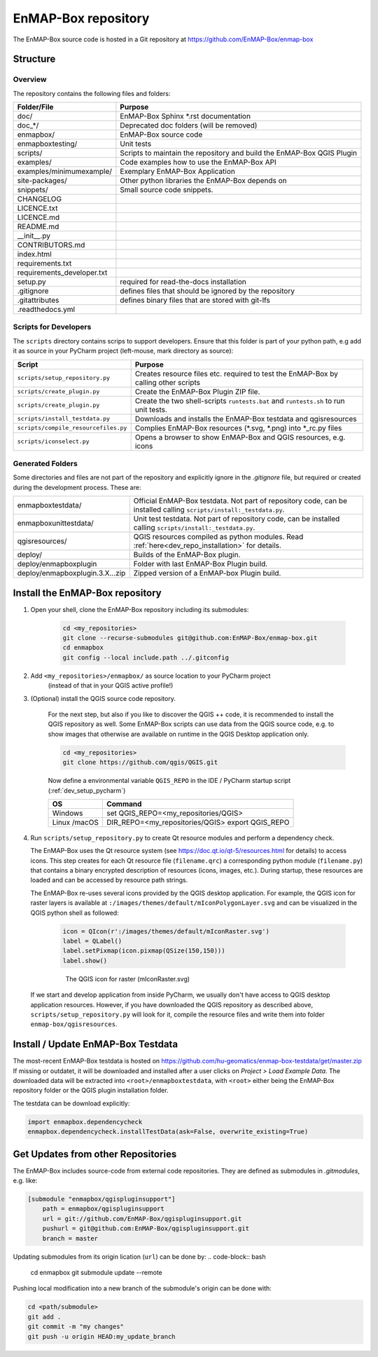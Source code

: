 EnMAP-Box repository
####################

The EnMAP-Box source code is hosted in a Git repository at https://github.com/EnMAP-Box/enmap-box

.. _dev_enmapox_repo_structure:

Structure
=========

Overview
--------

The repository contains the following files and folders:

=============================== ========================================================================================
Folder/File                     Purpose
=============================== ========================================================================================
doc/                            EnMAP-Box Sphinx *.rst documentation
doc_*/                          Deprecated doc folders (will be removed)
enmapbox/                       EnMAP-Box source code
enmapboxtesting/                Unit tests
scripts/                        Scripts to maintain the repository and build the EnMAP-Box QGIS Plugin
examples/                       Code examples how to use the EnMAP-Box API
examples/minimumexample/        Exemplary EnMAP-Box Application
site-packages/                  Other python libraries the EnMAP-Box depends on
snippets/                       Small source code snippets.
CHANGELOG
LICENCE.txt
LICENCE.md
README.md
__init__.py
CONTRIBUTORS.md
index.html
requirements.txt
requirements_developer.txt
setup.py                        required for read-the-docs installation
.gitignore                      defines files that should be ignored by the repository
.gitattributes                  defines binary files that are stored with git-lfs
.readthedocs.yml

=============================== ========================================================================================

Scripts for Developers
----------------------

The ``scripts`` directory contains scrips to support developers. Ensure that this folder is part of your python path, e.g add
it as source in your PyCharm project (left-mouse, mark directory as source):

===================================== ==========================================================================================================================================
Script                                Purpose
===================================== ==========================================================================================================================================
``scripts/setup_repository.py``       Creates resource files etc. required to test the EnMAP-Box by calling other scripts
``scripts/create_plugin.py``          Create the EnMAP-Box Plugin ZIP file.
``scripts/create_plugin.py``          Create the two shell-scripts ``runtests.bat`` and ``runtests.sh`` to run unit tests.
``scripts/install_testdata.py``       Downloads and installs the EnMAP-Box testdata and qgisresources
``scripts/compile_resourcefiles.py``  Complies EnMAP-Box resources (*.svg, *.png) into *_rc.py files
``scripts/iconselect.py``             Opens a browser to show EnMAP-Box and QGIS resources, e.g. icons
===================================== ==========================================================================================================================================

Generated Folders
-----------------

Some directories and files are not part of the repository and explicitly ignore in the `.gitignore` file, but required or
created during the development process. These are:

================================ =========================================================================================================
enmapboxtestdata/                Official EnMAP-Box testdata. Not part of repository code, can be installed calling
                                 ``scripts/install:_testdata.py``.
enmapboxunittestdata/            Unit test testdata. Not part of repository code, can be installed calling
                                 ``scripts/install:_testdata.py``.
qgisresources/                   QGIS resources compiled as python modules.
                                 Read :ref:`here<dev_repo_installation>` for details.
deploy/                          Builds of the EnMAP-Box plugin.
deploy/enmapboxplugin            Folder with last EnMAP-Box Plugin build.
deploy/enmapboxplugin.3.X...zip  Zipped version of a EnMAP-box Plugin build.
================================ =========================================================================================================


.. _dev_repo_installation:

Install the EnMAP-Box repository
================================

#. Open your shell, clone the EnMAP-Box repository including its submodules:

    .. code-block:: batch

        cd <my_repositories>
        git clone --recurse-submodules git@github.com:EnMAP-Box/enmap-box.git
        cd enmapbox
        git config --local include.path ../.gitconfig

#. Add ``<my_repositories>/enmapbox/`` as source location to your PyCharm project
    (instead of that in your QGIS active profile!)


#. (Optional) install the QGIS source code repository.

    For the next step, but also if you like to discover the QGIS ++ code, it is recommended to install the
    QGIS repository as well. Some EnMAP-Box scripts can use data from the QGIS source code, e.g. to show images that
    otherwise are available on runtime in the QGIS Desktop application only.

    .. code-block:: batch

        cd <my_repositories>
        git clone https://github.com/qgis/QGIS.git

    Now define a environmental variable ``QGIS_REPO`` in the IDE / PyCharm startup script (:ref:`dev_setup_pycharm`)

    ============= ====================================================================
    OS            Command
    ============= ====================================================================
    Windows       set QGIS_REPO=<my_repositories/QGIS>
    Linux /macOS  DIR_REPO=<my_repositories/QGIS>
                  export QGIS_REPO
    ============= ====================================================================


#. Run ``scripts/setup_repository.py`` to create Qt resource modules and perform a dependency check.

   The EnMAP-Box uses the Qt resource system (see https://doc.qt.io/qt-5/resources.html for details) to access icons.
   This step creates for each Qt resource file (``filename.qrc``) a corresponding python module
   (``filename.py``) that contains a binary encrypted description of resources (icons, images, etc.).
   During startup, these resources are loaded and can be accessed by resource path strings.

   The EnMAP-Box re-uses several icons provided by the QGIS desktop application. For example,
   the QGIS icon for raster layers is available at ``:/images/themes/default/mIconPolygonLayer.svg`` and can be
   visualized in the QGIS python shell as followed:

    .. code-block:: batch

        icon = QIcon(r':/images/themes/default/mIconRaster.svg')
        label = QLabel()
        label.setPixmap(icon.pixmap(QSize(150,150)))
        label.show()

    .. figure:: img/resources_qgis_icon_example.png
         :width: 200px

         The QGIS icon for raster (mIconRaster.svg)

   If we start and develop application from inside PyCharm, we usually don't have access to QGIS desktop application
   resources. However, if you have downloaded the QGIS repository as described above, ``scripts/setup_repository.py``
   will look for it, compile the resource files and write them into folder ``enmap-box/qgisresources``.



Install / Update EnMAP-Box Testdata
===================================

The most-recent EnMAP-Box testdata is hosted on https://github.com/hu-geomatics/enmap-box-testdata/get/master.zip
If missing or outdatet, it will be downloaded and installed after a user
clicks on `Project > Load Example Data`. The downloaded data will be extracted into
``<root>/enmapboxtestdata``, with ``<root>`` either being the EnMAP-Box repository folder or the QGIS plugin installation
folder.

The testdata can be download explicitly:

.. code-block:: python

    import enmapbox.dependencycheck
    enmapbox.dependencycheck.installTestData(ask=False, overwrite_existing=True)


.. _dev_repo_update_remote_sources:

Get Updates from other Repositories
===================================

The EnMAP-Box includes source-code from external code repositories.
They are defined as submodules in `.gitmodules`, e.g. like:

.. code-block:: bash

    [submodule "enmapbox/qgispluginsupport"]
        path = enmapbox/qgispluginsupport
        url = git://github.com/EnMAP-Box/qgispluginsupport.git
        pushurl = git@github.com:EnMAP-Box/qgispluginsupport.git
        branch = master

Updating submodules from its origin lication (``url``) can be done by:
.. code-block:: bash

        cd enmapbox
        git submodule update --remote

Pushing local modification into a new branch of the submodule's origin can be done with:

.. code-block:: bash

        cd <path/submodule>
        git add .
        git commit -m "my changes"
        git push -u origin HEAD:my_update_branch
